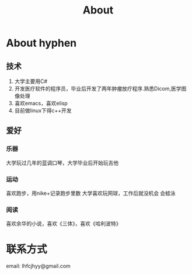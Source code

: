 #+TITLE: About
#+OPTIONS:     H:3 num:nil toc:t \n:nil @:t ::t |:t ^:nil -:t f:t *:t <:t
* About hyphen

** 技术
1. 大学主要用C#
2. 开发医疗软件的程序员，毕业后开发了两年肿瘤放疗程序.熟悉Dicom,医学图像处理
3. 喜欢emacs，喜欢elisp
4. 目前做linux下得c++开发
** 爱好
*** 乐器
大学玩过几年的蓝调口琴，大学毕业后开始玩吉他
*** 运动
喜欢跑步，用nike+记录跑步里数
大学喜欢玩网球，工作后就没机会
会蛙泳
*** 阅读
喜欢余华的小说，喜欢《三体》，喜欢《哈利波特》
* 联系方式
email: lhfcjhyy@gmail.com

